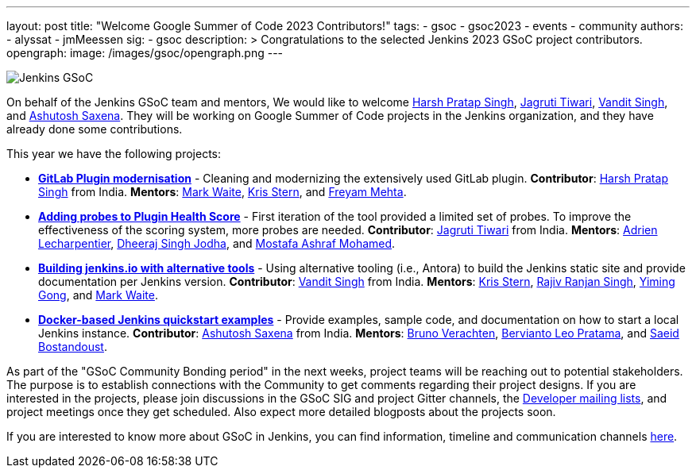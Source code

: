 ---
layout: post
title: "Welcome Google Summer of Code 2023 Contributors!"
tags:
- gsoc
- gsoc2023
- events
- community
authors:
- alyssat
- jmMeessen
sig:
- gsoc
description: >
  Congratulations to the selected Jenkins 2023 GSoC project contributors.
opengraph:
  image: /images/gsoc/opengraph.png
---

image:/images/gsoc/jenkins-gsoc-logo_small.png[Jenkins GSoC, role=center, float=right]

On behalf of the Jenkins GSoC team and mentors,
We would like to welcome
link:https://github.com/harsh-ps-2003[Harsh Pratap Singh],
link:https://github.com/Jagrutiti[Jagruti Tiwari],
link:https://github.com/Vandit1604[Vandit Singh], and
link:https://github.com/ash-sxn[Ashutosh Saxena].
They will be working on Google Summer of Code projects in the Jenkins organization,
and they have already done some contributions.

This year we have the following projects:

* link:/projects/gsoc/2023/projects/gitlab-plugin-modernization[**GitLab Plugin modernisation**] -
Cleaning and modernizing the extensively used GitLab plugin.
**Contributor**: link:https://github.com/harsh-ps-2003[Harsh Pratap Singh] from India.
**Mentors**: link:/blog/authors/markewaite[Mark Waite], link:/blog/authors/krisstern[Kris Stern], and link:/blog/authors/freyam[Freyam Mehta].

* link:/projects/gsoc/2023/projects/add-probes-to-plugin-health-score[**Adding probes to Plugin Health Score**] -
First iteration of the tool provided a limited set of probes. To improve the effectiveness of the scoring system, more probes are needed.
**Contributor**: link:https://github.com/Jagrutiti[Jagruti Tiwari] from India.
**Mentors**: link:/blog/authors/alecharp[Adrien Lecharpentier], link:/blog/authors/dheerajodha/[Dheeraj Singh Jodha], and link:/blog/authors/mostafaashraf[Mostafa Ashraf Mohamed].

* link:/projects/gsoc/2023/projects/alternative-jenkinsio-build-tool[**Building jenkins.io with alternative tools**] -
Using alternative tooling (i.e., Antora) to build the Jenkins static site and provide documentation per Jenkins version.
**Contributor**: link:https://github.com/Vandit1604[Vandit Singh] from India.
**Mentors**: link:/blog/authors/krisstern[Kris Stern], link:https://www.jenkins.io/blog/authors/iamrajiv[Rajiv Ranjan Singh], link:/blog/authors/yiminggong[Yiming Gong], and link:/blog/authors/markewaite[Mark Waite].

* link:/projects/gsoc/2023/projects/docker-compose-build[**Docker-based Jenkins quickstart examples**] -
Provide examples, sample code, and documentation on how to start a local Jenkins instance.
**Contributor**: link:https://github.com/ash-sxn[Ashutosh Saxena] from India.
**Mentors**: link:/blog/authors/gounthar[Bruno Verachten], link:/blog/authors/berviantoleo[Bervianto Leo Pratama], and link:/blog/authors/sbostandoust[Saeid Bostandoust].

As part of the "GSoC Community Bonding period" in the next weeks, project teams will be reaching out to potential stakeholders.
The purpose is to establish connections with the Community to get comments regarding their project designs.
If you are interested in the projects, please join discussions in the GSoC SIG and project Gitter channels, the
link:https://groups.google.com/forum/#!forum/jenkinsci-dev[Developer mailing lists], and project meetings once they get scheduled.
Also expect more detailed blogposts about the projects soon.

If you are interested to know more about GSoC in Jenkins, you can find information, timeline and communication channels
link:/projects/gsoc/[here].
